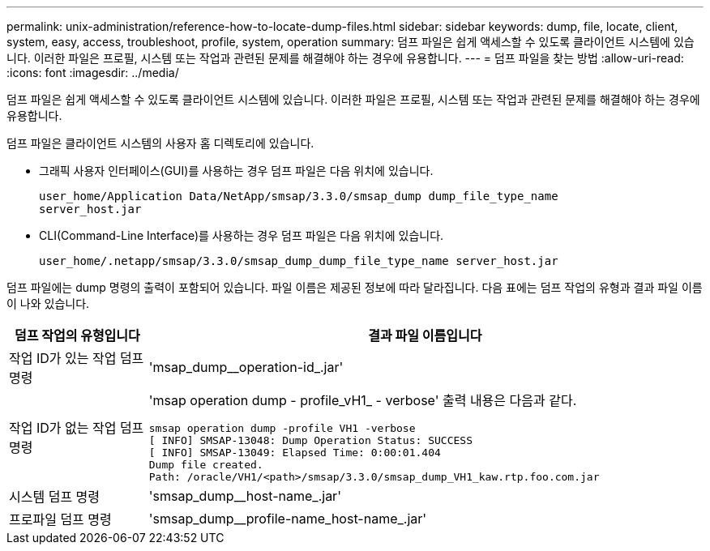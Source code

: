 ---
permalink: unix-administration/reference-how-to-locate-dump-files.html 
sidebar: sidebar 
keywords: dump, file, locate, client, system, easy, access, troubleshoot, profile, system, operation 
summary: 덤프 파일은 쉽게 액세스할 수 있도록 클라이언트 시스템에 있습니다. 이러한 파일은 프로필, 시스템 또는 작업과 관련된 문제를 해결해야 하는 경우에 유용합니다. 
---
= 덤프 파일을 찾는 방법
:allow-uri-read: 
:icons: font
:imagesdir: ../media/


[role="lead"]
덤프 파일은 쉽게 액세스할 수 있도록 클라이언트 시스템에 있습니다. 이러한 파일은 프로필, 시스템 또는 작업과 관련된 문제를 해결해야 하는 경우에 유용합니다.

덤프 파일은 클라이언트 시스템의 사용자 홈 디렉토리에 있습니다.

* 그래픽 사용자 인터페이스(GUI)를 사용하는 경우 덤프 파일은 다음 위치에 있습니다.
+
[listing]
----
user_home/Application Data/NetApp/smsap/3.3.0/smsap_dump dump_file_type_name
server_host.jar
----
* CLI(Command-Line Interface)를 사용하는 경우 덤프 파일은 다음 위치에 있습니다.
+
[listing]
----
user_home/.netapp/smsap/3.3.0/smsap_dump_dump_file_type_name server_host.jar
----


덤프 파일에는 dump 명령의 출력이 포함되어 있습니다. 파일 이름은 제공된 정보에 따라 달라집니다. 다음 표에는 덤프 작업의 유형과 결과 파일 이름이 나와 있습니다.

[cols="1a,4a"]
|===
| 덤프 작업의 유형입니다 | 결과 파일 이름입니다 


 a| 
작업 ID가 있는 작업 덤프 명령
 a| 
'msap_dump__operation-id_.jar'



 a| 
작업 ID가 없는 작업 덤프 명령
 a| 
'msap operation dump - profile_vH1_ - verbose' 출력 내용은 다음과 같다.

[listing]
----
smsap operation dump -profile VH1 -verbose
[ INFO] SMSAP-13048: Dump Operation Status: SUCCESS
[ INFO] SMSAP-13049: Elapsed Time: 0:00:01.404
Dump file created.
Path: /oracle/VH1/<path>/smsap/3.3.0/smsap_dump_VH1_kaw.rtp.foo.com.jar
----


 a| 
시스템 덤프 명령
 a| 
'smsap_dump__host-name_.jar'



 a| 
프로파일 덤프 명령
 a| 
'smsap_dump__profile-name_host-name_.jar'

|===